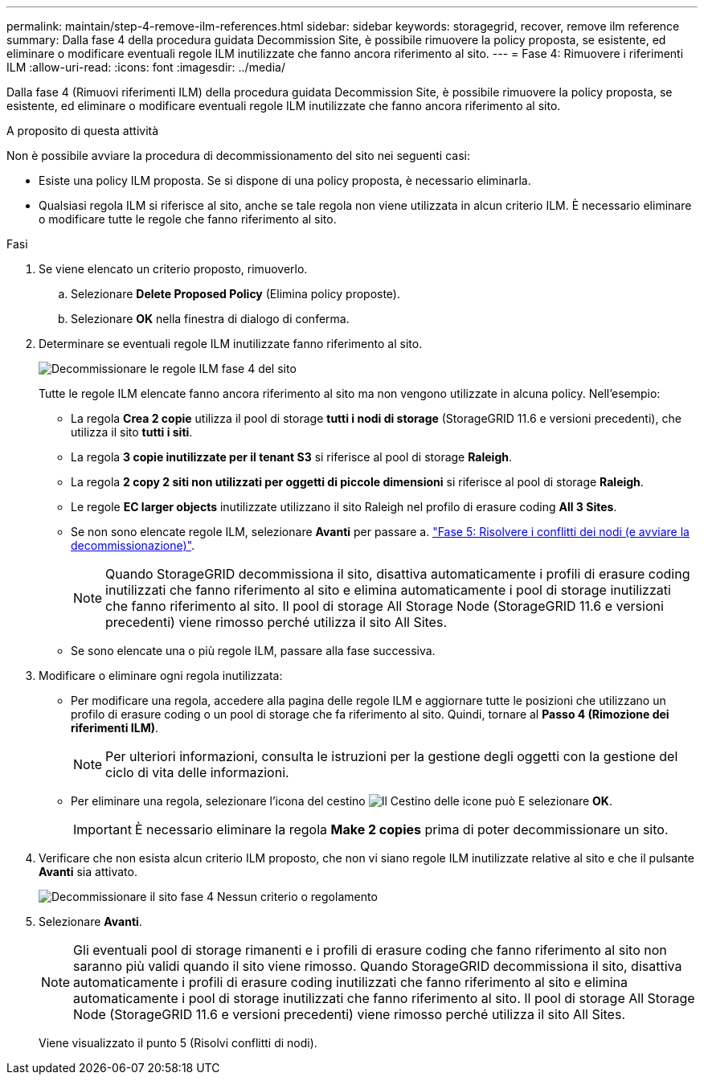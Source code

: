 ---
permalink: maintain/step-4-remove-ilm-references.html 
sidebar: sidebar 
keywords: storagegrid, recover, remove ilm reference 
summary: Dalla fase 4 della procedura guidata Decommission Site, è possibile rimuovere la policy proposta, se esistente, ed eliminare o modificare eventuali regole ILM inutilizzate che fanno ancora riferimento al sito. 
---
= Fase 4: Rimuovere i riferimenti ILM
:allow-uri-read: 
:icons: font
:imagesdir: ../media/


[role="lead"]
Dalla fase 4 (Rimuovi riferimenti ILM) della procedura guidata Decommission Site, è possibile rimuovere la policy proposta, se esistente, ed eliminare o modificare eventuali regole ILM inutilizzate che fanno ancora riferimento al sito.

.A proposito di questa attività
Non è possibile avviare la procedura di decommissionamento del sito nei seguenti casi:

* Esiste una policy ILM proposta. Se si dispone di una policy proposta, è necessario eliminarla.
* Qualsiasi regola ILM si riferisce al sito, anche se tale regola non viene utilizzata in alcun criterio ILM. È necessario eliminare o modificare tutte le regole che fanno riferimento al sito.


.Fasi
. Se viene elencato un criterio proposto, rimuoverlo.
+
.. Selezionare *Delete Proposed Policy* (Elimina policy proposte).
.. Selezionare *OK* nella finestra di dialogo di conferma.


. Determinare se eventuali regole ILM inutilizzate fanno riferimento al sito.
+
image::../media/decommission_site_step_4_ilm_rules.png[Decommissionare le regole ILM fase 4 del sito]

+
Tutte le regole ILM elencate fanno ancora riferimento al sito ma non vengono utilizzate in alcuna policy. Nell'esempio:

+
** La regola *Crea 2 copie* utilizza il pool di storage *tutti i nodi di storage* (StorageGRID 11.6 e versioni precedenti), che utilizza il sito *tutti i siti*.
** La regola *3 copie inutilizzate per il tenant S3* si riferisce al pool di storage *Raleigh*.
** La regola *2 copy 2 siti non utilizzati per oggetti di piccole dimensioni* si riferisce al pool di storage *Raleigh*.
** Le regole *EC larger objects* inutilizzate utilizzano il sito Raleigh nel profilo di erasure coding *All 3 Sites*.
** Se non sono elencate regole ILM, selezionare *Avanti* per passare a. link:step-5-resolve-node-conflicts.html["Fase 5: Risolvere i conflitti dei nodi (e avviare la decommissionazione)"].
+

NOTE: Quando StorageGRID decommissiona il sito, disattiva automaticamente i profili di erasure coding inutilizzati che fanno riferimento al sito e elimina automaticamente i pool di storage inutilizzati che fanno riferimento al sito. Il pool di storage All Storage Node (StorageGRID 11.6 e versioni precedenti) viene rimosso perché utilizza il sito All Sites.

** Se sono elencate una o più regole ILM, passare alla fase successiva.


. Modificare o eliminare ogni regola inutilizzata:
+
** Per modificare una regola, accedere alla pagina delle regole ILM e aggiornare tutte le posizioni che utilizzano un profilo di erasure coding o un pool di storage che fa riferimento al sito. Quindi, tornare al *Passo 4 (Rimozione dei riferimenti ILM)*.
+

NOTE: Per ulteriori informazioni, consulta le istruzioni per la gestione degli oggetti con la gestione del ciclo di vita delle informazioni.

** Per eliminare una regola, selezionare l'icona del cestino image:../media/icon_trash_can.png["Il Cestino delle icone può"] E selezionare *OK*.
+

IMPORTANT: È necessario eliminare la regola *Make 2 copies* prima di poter decommissionare un sito.



. Verificare che non esista alcun criterio ILM proposto, che non vi siano regole ILM inutilizzate relative al sito e che il pulsante *Avanti* sia attivato.
+
image::../media/decommission_site_step_4_no_policy_or_rules.png[Decommissionare il sito fase 4 Nessun criterio o regolamento]

. Selezionare *Avanti*.
+

NOTE: Gli eventuali pool di storage rimanenti e i profili di erasure coding che fanno riferimento al sito non saranno più validi quando il sito viene rimosso. Quando StorageGRID decommissiona il sito, disattiva automaticamente i profili di erasure coding inutilizzati che fanno riferimento al sito e elimina automaticamente i pool di storage inutilizzati che fanno riferimento al sito. Il pool di storage All Storage Node (StorageGRID 11.6 e versioni precedenti) viene rimosso perché utilizza il sito All Sites.

+
Viene visualizzato il punto 5 (Risolvi conflitti di nodi).


